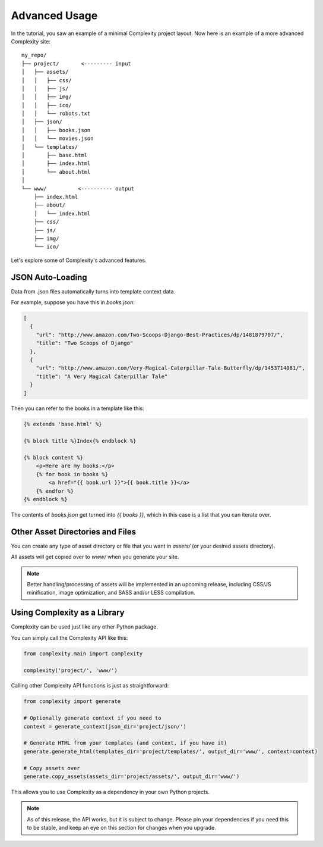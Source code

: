 ===============
Advanced Usage
===============

In the tutorial, you saw an example of a minimal Complexity project layout.
Now here is an example of a more advanced Complexity site::

    my_repo/
    ├── project/       <--------- input
    │   ├── assets/
    │   │   ├── css/
    │   │   ├── js/
    │   │   ├── img/
    │   │   ├── ico/
    │   │   └── robots.txt
    │   ├── json/
    │   │   ├── books.json
    │   │   └── movies.json
    │   └── templates/
    │       ├── base.html
    │       ├── index.html
    │       └── about.html
    │
    └── www/          <---------- output
        ├── index.html
        ├── about/
        │   └── index.html
        ├── css/
        ├── js/
        ├── img/
        └── ico/

Let's explore some of Complexity's advanced features.

JSON Auto-Loading
----------------------

Data from .json files automatically turns into template context data.

For example, suppose you have this in `books.json`:

.. code-block:: javascript

  [
    {
      "url": "http://www.amazon.com/Two-Scoops-Django-Best-Practices/dp/1481879707/",
      "title": "Two Scoops of Django"
    },
    {
      "url": "http://www.amazon.com/Very-Magical-Caterpillar-Tale-Butterfly/dp/1453714081/",
      "title": "A Very Magical Caterpillar Tale"
    }
  ]

Then you can refer to the books in a template like this:

.. code-block:: html+jinja

    {% extends 'base.html' %}

    {% block title %}Index{% endblock %}

    {% block content %}
        <p>Here are my books:</p>
        {% for book in books %}
            <a href="{{ book.url }}">{{ book.title }}</a>
        {% endfor %}
    {% endblock %}
    
The contents of `books.json` get turned into `{{ books }}`, which in this case
is a list that you can iterate over.

Other Asset Directories and Files
---------------------------------

You can create any type of asset directory or file that you want in `assets/`
(or your desired assets directory).

All assets will get copied over to `www/` when you generate your site.

.. note:: Better handling/processing of assets will be implemented in an
   upcoming release, including CSS/JS minification, image optimization,
   and SASS and/or LESS compilation.

Using Complexity as a Library
------------------------------

Complexity can be used just like any other Python package.

You can simply call the Complexity API like this:

.. code-block:: python

    from complexity.main import complexity
    
    complexity('project/', 'www/')

Calling other Complexity API functions is just as straightforward:

.. code-block:: python

    from complexity import generate

    # Optionally generate context if you need to
    context = generate_context(json_dir='project/json/')

    # Generate HTML from your templates (and context, if you have it)
    generate.generate_html(templates_dir='project/templates/', output_dir='www/', context=context)

    # Copy assets over
    generate.copy_assets(assets_dir='project/assets/', output_dir='www/')

This allows you to use Complexity as a dependency in your own Python projects.

.. note:: As of this release, the API works, but it is subject to change.
   Please pin your dependencies if you need this to be stable, and keep an eye
   on this section for changes when you upgrade.
